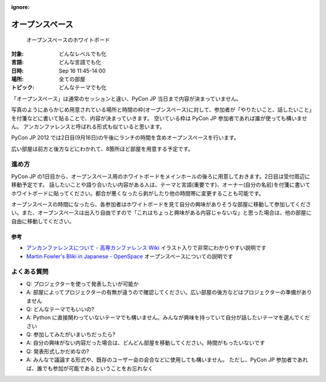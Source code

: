 :ignore:

==================
 オープンスペース
==================

.. figure:: /_static/program/openspaces.jpg
   :alt: オープンスペースのホワイトボード

   オープンスペースのホワイトボード

:対象: どんなレベルでも化
:言語: どんな言語でも化
:日時: Sep 16 11:45-14:00
:場所: 全ての部屋
:トピック: どんなテーマでも化

「オープンスペース」は通常のセッションと違い、PyCon JP 当日まで内容が決まっていません。

写真のようにあらかじめ用意されている場所と時間の枠(オープンスペース)に対して、参加者が「やりたいこと、話したいこと」を付箋などに書いて貼ることで、内容が決まっていきます。
空いている枠は PyCon JP 参加者であれば誰が使っても構いません。
アンカンファレンスと呼ばれる形式も似ていると思います。

PyCon JP 2012 では2日目(9月16日)の午後にランチの時間を含めオープンスペースを行います。

広い部屋は前方と後方などにわかれて、8箇所ほど部屋を用意する予定です。

進め方
======

PyCon JP の1日目から、オープンスペース用のホワイトボードをメインホールの後ろに用意しておきます。2日目は受付周辺に移動予定です。
話したいことや語り合いたい内容がある人は、テーマと言語(重要です)、オーナー(自分の名前)を付箋に書いてホワイトボードに貼ってください。都合が悪くなったら剥がしたり他の時間帯に変更することも可能です。

オープンスペースの時間になったら、各参加者はホワイトボードを見て自分の興味がありそうな部屋に移動して参加してください。また、オープンスペースは出入り自由ですので「これはちょっと興味がある内容じゃないな」と思った場合は、他の部屋に自由に移動してください。

参考
----
- `アンカンファレンスについて - 高専カンファレンス Wiki <http://kosenconf.jp/?014tokyo%2F%E3%82%A2%E3%83%B3%E3%82%AB%E3%83%B3%E3%83%95%E3%82%A1%E3%83%AC%E3%83%B3%E3%82%B9%E3%81%AB%E3%81%A4%E3%81%84%E3%81%A6>`_
  イラスト入りで非常にわかりやすい説明です
- `Martin Fowler's Bliki in Japanese - OpenSpace <http://capsctrl.que.jp/kdmsnr/wiki/bliki/?OpenSpace>`_
  オープンスペースについての説明です

よくある質問
============
- Q: プロジェクターを使って発表したいが可能か
- A: 部屋によってプロジェクターの有無が違うので確認してください。広い部屋の後方などはプロジェクターの準備がありません
- Q: どんなテーマでもいいの?
- A: Python に直接関わっていないテーマでも構いません。みんなが興味を持っていて自分が話したいテーマを選んでください
- Q: 参加してみたがいまいちだったら?
- A: 自分の興味がない内容だった場合は、どんどん部屋を移動してください。時間がもったいないです
- Q: 発表形式しかだめなの?
- A: みんなで議論する形式や、既存のユーザー会の会合などに使用しても構いません。
  ただし、PyCon JP 参加者であれば、誰でも参加が可能であるということをお忘れなく
